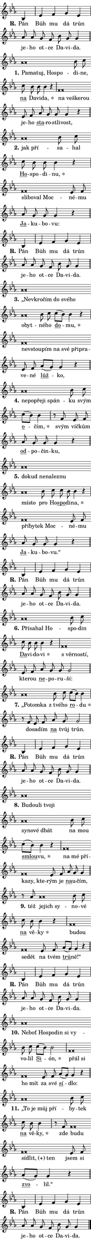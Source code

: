 \version "2.24.0"
\header { tagline = "" }
\paper {
  indent = 0\cm
  top-margin = 0\cm
  right-margin = 0\cm
  bottom-margin = 0\cm
  left-margin = 0\cm
  paper-width = 7\cm
  page-breaking = #ly:one-page-breaking
  system-system-spacing.basic-distance = #11
  score-system-spacing.basic-distance = #11
  ragged-last = ##f
}


%% Author: Thomas Morley
%% https://lists.gnu.org/archive/html/lilypond-user/2020-05/msg00002.html
#(define (line-position grob)
"Returns position of @var[grob} in current system:
   @code{'start}, if at first time-step
   @code{'end}, if at last time-step
   @code{'middle} otherwise
"
  (let* ((col (ly:item-get-column grob))
         (ln (ly:grob-object col 'left-neighbor))
         (rn (ly:grob-object col 'right-neighbor))
         (col-to-check-left (if (ly:grob? ln) ln col))
         (col-to-check-right (if (ly:grob? rn) rn col))
         (break-dir-left
           (and
             (ly:grob-property col-to-check-left 'non-musical #f)
             (ly:item-break-dir col-to-check-left)))
         (break-dir-right
           (and
             (ly:grob-property col-to-check-right 'non-musical #f)
             (ly:item-break-dir col-to-check-right))))
        (cond ((eqv? 1 break-dir-left) 'start)
              ((eqv? -1 break-dir-right) 'end)
              (else 'middle))))

#(define (tranparent-at-line-position vctor)
  (lambda (grob)
  "Relying on @code{line-position} select the relevant enry from @var{vctor}.
Used to determine transparency,"
    (case (line-position grob)
      ((end) (not (vector-ref vctor 0)))
      ((middle) (not (vector-ref vctor 1)))
      ((start) (not (vector-ref vctor 2))))))

noteHeadBreakVisibility =
#(define-music-function (break-visibility)(vector?)
"Makes @code{NoteHead}s transparent relying on @var{break-visibility}"
#{
  \override NoteHead.transparent =
    #(tranparent-at-line-position break-visibility)
#})

#(define delete-ledgers-for-transparent-note-heads
  (lambda (grob)
    "Reads whether a @code{NoteHead} is transparent.
If so this @code{NoteHead} is removed from @code{'note-heads} from
@var{grob}, which is supposed to be @code{LedgerLineSpanner}.
As a result ledgers are not printed for this @code{NoteHead}"
    (let* ((nhds-array (ly:grob-object grob 'note-heads))
           (nhds-list
             (if (ly:grob-array? nhds-array)
                 (ly:grob-array->list nhds-array)
                 '()))
           ;; Relies on the transparent-property being done before
           ;; Staff.LedgerLineSpanner.after-line-breaking is executed.
           ;; This is fragile ...
           (to-keep
             (remove
               (lambda (nhd)
                 (ly:grob-property nhd 'transparent #f))
               nhds-list)))
      ;; TODO find a better method to iterate over grob-arrays, similiar
      ;; to filter/remove etc for lists
      ;; For now rebuilt from scratch
      (set! (ly:grob-object grob 'note-heads)  '())
      (for-each
        (lambda (nhd)
          (ly:pointer-group-interface::add-grob grob 'note-heads nhd))
        to-keep))))

hideNotes = {
  \noteHeadBreakVisibility #begin-of-line-visible
}
unHideNotes = {
  \noteHeadBreakVisibility #all-visible
}

% work-around for resetting accidentals
% https://lilypond.org/doc/v2.23/Documentation/notation/displaying-rhythms#unmetered-music
cadenzaMeasure = {
  \cadenzaOff
  \partial 1024 s1024
  \cadenzaOn
}

#(define-markup-command (accent layout props text) (markup?)
  "Underline accented syllable"
  (interpret-markup layout props
    #{\markup \override #'(offset . 4.3) \underline { #text }#}))

responsum = \markup \concat {
  "R" \hspace #-1.05 \path #0.1 #'((moveto 0 0.07) (lineto 0.9 0.8)) \hspace #0.05 "."
}

\layout {
    \context {
        \Staff
        \remove "Time_signature_engraver"
        \override LedgerLineSpanner.after-line-breaking = #delete-ledgers-for-transparent-note-heads
    }
    \context {
        \Voice {
            \override NoteHead.output-attributes = #'((class . "notehead"))
            \override Hairpin.height = #0.55
        }
    }
    \context {
        \Lyrics {
            \override StanzaNumber.output-attributes = #'((class . "stanzanumber"))
            \override LyricSpace.minimum-distance = #0.9
            \override LyricText.font-name = #"TeX Gyre Schola"
            \override LyricText.font-size = 1
            \override StanzaNumber.font-name = #"TeX Gyre Schola Bold"
            \override StanzaNumber.font-size = 1
        }
    }
}

% magnetic-lyrics.ily
%
%   written by
%     Jean Abou Samra <jean@abou-samra.fr>
%     Werner Lemberg <wl@gnu.org>
%
%   adapted by
%     Jiri Hon <jiri.hon@gmail.com>
%
% Version 2022-Apr-15

% https://www.mail-archive.com/lilypond-user@gnu.org/msg149350.html

#(define (Left_hyphen_pointer_engraver context)
   "Collect syllable-hyphen-syllable occurrences in lyrics and store
them in properties.  This engraver only looks to the left.  For
example, if the lyrics input is @code{foo -- bar}, it does the
following.

@itemize @bullet
@item
Set the @code{text} property of the @code{LyricHyphen} grob between
@q{foo} and @q{bar} to @code{foo}.

@item
Set the @code{left-hyphen} property of the @code{LyricText} grob with
text @q{foo} to the @code{LyricHyphen} grob between @q{foo} and
@q{bar}.
@end itemize

Use this auxiliary engraver in combination with the
@code{lyric-@/text::@/apply-@/magnetic-@/offset!} hook."
   (let ((hyphen #f)
         (text #f))
     (make-engraver
      (acknowledgers
       ((lyric-syllable-interface engraver grob source-engraver)
        (set! text grob)))
      (end-acknowledgers
       ((lyric-hyphen-interface engraver grob source-engraver)
        ;(when (not (grob::has-interface grob 'lyric-space-interface))
          (set! hyphen grob)));)
      ((stop-translation-timestep engraver)
       (when (and text hyphen)
         (ly:grob-set-object! text 'left-hyphen hyphen))
       (set! text #f)
       (set! hyphen #f)))))

#(define (lyric-text::apply-magnetic-offset! grob)
   "If the space between two syllables is less than the value in
property @code{LyricText@/.details@/.squash-threshold}, move the right
syllable to the left so that it gets concatenated with the left
syllable.

Use this function as a hook for
@code{LyricText@/.after-@/line-@/breaking} if the
@code{Left_@/hyphen_@/pointer_@/engraver} is active."
   (let ((hyphen (ly:grob-object grob 'left-hyphen #f)))
     (when hyphen
       (let ((left-text (ly:spanner-bound hyphen LEFT)))
         (when (grob::has-interface left-text 'lyric-syllable-interface)
           (let* ((common (ly:grob-common-refpoint grob left-text X))
                  (this-x-ext (ly:grob-extent grob common X))
                  (left-x-ext
                   (begin
                     ;; Trigger magnetism for left-text.
                     (ly:grob-property left-text 'after-line-breaking)
                     (ly:grob-extent left-text common X)))
                  ;; `delta` is the gap width between two syllables.
                  (delta (- (interval-start this-x-ext)
                            (interval-end left-x-ext)))
                  (details (ly:grob-property grob 'details))
                  (threshold (assoc-get 'squash-threshold details 0.2)))
             (when (< delta threshold)
               (let* (;; We have to manipulate the input text so that
                      ;; ligatures crossing syllable boundaries are not
                      ;; disabled.  For languages based on the Latin
                      ;; script this is essentially a beautification.
                      ;; However, for non-Western scripts it can be a
                      ;; necessity.
                      (lt (ly:grob-property left-text 'text))
                      (rt (ly:grob-property grob 'text))
                      (is-space (grob::has-interface hyphen 'lyric-space-interface))
                      (space (if is-space " " ""))
                      (space-markup (grob-interpret-markup grob " "))
                      (space-size (interval-length (ly:stencil-extent space-markup X)))
                      (extra-delta (if is-space space-size 0))
                      ;; Append new syllable.
                      (ltrt-space (if (and (string? lt) (string? rt))
                                (string-append lt space rt)
                                (make-concat-markup (list lt space rt))))
                      ;; Right-align `ltrt` to the right side.
                      (ltrt-space-markup (grob-interpret-markup
                               grob
                               (make-translate-markup
                                (cons (interval-length this-x-ext) 0)
                                (make-right-align-markup ltrt-space)))))
                 (begin
                   ;; Don't print `left-text`.
                   (ly:grob-set-property! left-text 'stencil #f)
                   ;; Set text and stencil (which holds all collected
                   ;; syllables so far) and shift it to the left.
                   (ly:grob-set-property! grob 'text ltrt-space)
                   (ly:grob-set-property! grob 'stencil ltrt-space-markup)
                   (ly:grob-translate-axis! grob (- (- delta extra-delta)) X))))))))))


#(define (lyric-hyphen::displace-bounds-first grob)
   ;; Make very sure this callback isn't triggered too early.
   (let ((left (ly:spanner-bound grob LEFT))
         (right (ly:spanner-bound grob RIGHT)))
     (ly:grob-property left 'after-line-breaking)
     (ly:grob-property right 'after-line-breaking)
     (ly:lyric-hyphen::print grob)))

squashThreshold = #0.4

\layout {
  \context {
    \Lyrics
    \consists #Left_hyphen_pointer_engraver
    \override LyricText.after-line-breaking =
      #lyric-text::apply-magnetic-offset!
    \override LyricHyphen.stencil = #lyric-hyphen::displace-bounds-first
    \override LyricText.details.squash-threshold = \squashThreshold
    \override LyricHyphen.minimum-distance = 0
    \override LyricHyphen.minimum-length = \squashThreshold
  }
}

squash = \override LyricText.details.squash-threshold = 9999
unSquash = \override LyricText.details.squash-threshold = \squashThreshold

left = \override LyricText.self-alignment-X = #LEFT
unLeft = \revert LyricText.self-alignment-X

starOffset = #(lambda (grob) 
                (let ((x_offset (ly:self-alignment-interface::aligned-on-x-parent grob)))
                  (if (= x_offset 0) 0 (+ x_offset 1.2))))

star = #(define-music-function (syllable)(string?)
"Append star separator at the end of a syllable"
#{
  \once \override LyricText.X-offset = #starOffset
  \lyricmode { \markup {
    #syllable
    \override #'((font-name . "TeX Gyre Schola Bold")) \hspace #0.2 \lower #0.65 \larger "*"
  } }
#})

starAccent = #(define-music-function (syllable)(string?)
"Append star separator at the end of a syllable and make accent"
#{
  \once \override LyricText.X-offset = #starOffset
  \lyricmode { \markup {
    \accent #syllable
    \override #'((font-name . "TeX Gyre Schola Bold")) \hspace #0.2 \lower #0.65 \larger "*"
  } }
#})

breath = #(define-music-function (syllable)(string?)
"Append breathing indicator at the end of a syllable"
#{
  \lyricmode { \markup { #syllable "+" } }
#})

optionalBreath = #(define-music-function (syllable)(string?)
"Append optional breathing indicator at the end of a syllable"
#{
  \lyricmode { \markup { #syllable "(+)" } }
#})


\score {
    <<
        \new Voice = "melody" { \cadenzaOn \key es \major \relative { bes4 \cadenzaMeasure \bar "|" es f g es \cadenzaMeasure \bar "|" as8 as g f bes g g4 \cadenzaMeasure \bar "||" \break } }
        \new Lyrics \lyricsto "melody" { \lyricmode { \set stanza = \responsum
Pán Bůh mu dá trůn je -- ho ot -- ce Da -- vi -- da. } }
    >>
    \layout {}
}

\score {
    <<
        \new Voice = "melody" { \cadenzaOn \key es \major \relative { as'\breve*1/16 \hideNotes \breve*1/16 \bar "" \breve*1/16 \bar "" \breve*1/16 \breve*1/16 \bar "" \unHideNotes bes8 c \bar "" c bes bes bes4 r \cadenzaMeasure \bar "|" f\breve*1/16 \hideNotes \breve*1/16 \bar "" \breve*1/16 \breve*1/16 \bar "" \unHideNotes es8 f \bar "" as g g g4 r \cadenzaMeasure \bar "||" \break } }
        \new Lyrics \lyricsto "melody" { \lyricmode { \set stanza = "1."
\left Pa -- \squash ma -- tuj, Ho -- spo -- \unLeft \unSquash di -- ne, \markup \accent na Da -- vi -- \star da, \left na \squash ve -- ške -- rou \unLeft \unSquash je -- ho \markup \accent sta -- ro -- stli -- vost, } }
    >>
    \layout {}
}

\score {
    <<
        \new Voice = "melody" { \cadenzaOn \key es \major \relative { as'\breve*1/16 \hideNotes \breve*1/16 \bar "" \unHideNotes bes8 c \bar "" c bes bes bes4 r \cadenzaMeasure \bar "|" f\breve*1/16 \hideNotes \breve*1/16 \bar "" \breve*1/16 \breve*1/16 \bar "" \unHideNotes es8 f \bar "" as g g g4 r \cadenzaMeasure \bar "||" \break } }
        \new Lyrics \lyricsto "melody" { \lyricmode { \set stanza = "2."
\left jak \squash pří -- \unLeft \unSquash sa -- hal \markup \accent Ho -- spo -- di -- \star nu, \left sli -- \squash bo -- val Moc -- \unLeft \unSquash né -- mu \markup \accent Ja -- ku -- bo -- vu: } }
    >>
    \layout {}
}

\score {
    <<
        \new Voice = "melody" { \cadenzaOn \key es \major \relative { bes4 \cadenzaMeasure \bar "|" es f g es \cadenzaMeasure \bar "|" as8 as g f bes g g4 \cadenzaMeasure \bar "||" \break } }
        \new Lyrics \lyricsto "melody" { \lyricmode { \set stanza = \responsum
Pán Bůh mu dá trůn je -- ho ot -- ce Da -- vi -- da. } }
    >>
    \layout {}
}

\score {
    <<
        \new Voice = "melody" { \cadenzaOn \key es \major \relative { as'\breve*1/16 \hideNotes \breve*1/16 \bar "" \breve*1/16 \bar "" \breve*1/16 \bar "" \breve*1/16 \bar "" \breve*1/16 \bar "" \breve*1/16 \breve*1/16 \bar "" \unHideNotes bes8 c \bar "" c[( bes)] bes4 r \cadenzaMeasure \bar "|" f\breve*1/16 \hideNotes \breve*1/16 \bar "" \breve*1/16 \bar "" \breve*1/16 \bar "" \breve*1/16 \bar "" \breve*1/16 \breve*1/16 \bar "" \unHideNotes es8 f \bar "" as[( g)] g4 r \cadenzaMeasure \bar "||" \break } }
        \new Lyrics \lyricsto "melody" { \lyricmode { \set stanza = "3."
\left „Ne -- \squash vkro -- čím do své -- ho o -- byt -- \unLeft \unSquash né -- ho \markup \accent do -- \star mu, \left ne -- \squash vstou -- pím na své při -- pra -- \unLeft \unSquash ve -- né \markup \accent lůž -- ko, } }
    >>
    \layout {}
}

\score {
    <<
        \new Voice = "melody" { \cadenzaOn \key es \major \relative { as'\breve*1/16 \hideNotes \breve*1/16 \bar "" \breve*1/16 \bar "" \breve*1/16 \breve*1/16 \bar "" \unHideNotes bes8 c \bar "" c[( bes)] bes4 \cadenzaMeasure \bar "|" r8 f8 es8 f \bar "" as g g g4 r \cadenzaMeasure \bar "||" \break } }
        \new Lyrics \lyricsto "melody" { \lyricmode { \set stanza = "4."
\left ne -- \squash po -- pře -- ji spán -- \unLeft \unSquash ku svým \markup \accent o -- \star čím, svým víč -- kům \markup \accent od -- po -- čin -- ku, } }
    >>
    \layout {}
}

\score {
    <<
        \new Voice = "melody" { \cadenzaOn \key es \major \relative { as'\breve*1/16 \hideNotes \breve*1/16 \bar "" \breve*1/16 \bar "" \breve*1/16 \bar "" \breve*1/16 \bar "" \breve*1/16 \bar "" \breve*1/16 \breve*1/16 \bar "" \unHideNotes bes8 c \bar "" c bes bes4 r \cadenzaMeasure \bar "|" f\breve*1/16 \hideNotes \breve*1/16 \bar "" \breve*1/16 \breve*1/16 \bar "" \unHideNotes es8 f \bar "" as g g g4 r \cadenzaMeasure \bar "||" \break } }
        \new Lyrics \lyricsto "melody" { \lyricmode { \set stanza = "5."
\left do -- \squash kud ne -- na -- lez -- nu mí -- sto \unLeft \unSquash pro Ho -- \markup \accent spo -- di -- \star na, \left pří -- \squash by -- tek Moc -- \unLeft \unSquash né -- mu \markup \accent Ja -- ku -- bo -- vu.“ } }
    >>
    \layout {}
}

\score {
    <<
        \new Voice = "melody" { \cadenzaOn \key es \major \relative { bes4 \cadenzaMeasure \bar "|" es f g es \cadenzaMeasure \bar "|" as8 as g f bes g g4 \cadenzaMeasure \bar "||" \break } }
        \new Lyrics \lyricsto "melody" { \lyricmode { \set stanza = \responsum
Pán Bůh mu dá trůn je -- ho ot -- ce Da -- vi -- da. } }
    >>
    \layout {}
}

\score {
    <<
        \new Voice = "melody" { \cadenzaOn \key es \major \relative { as'\breve*1/16 \hideNotes \breve*1/16 \bar "" \breve*1/16 \breve*1/16 \bar "" \unHideNotes bes8 c \bar "" c bes bes bes4 r \cadenzaMeasure \bar "|" f\breve*1/16 \hideNotes \breve*1/16 \breve*1/16 \bar "" \unHideNotes es8 f \bar "" as g g g2 \cadenzaMeasure \bar "||" \break } }
        \new Lyrics \lyricsto "melody" { \lyricmode { \set stanza = "6."
\left Pří -- \squash sa -- hal Ho -- \unLeft \unSquash spo -- din \markup \accent Da -- vi -- do -- \star vi \left "s věr" -- \squash no -- stí, \unLeft \unSquash kte -- rou \markup \accent ne -- po -- ru -- ší: } }
    >>
    \layout {}
}

\score {
    <<
        \new Voice = "melody" { \cadenzaOn \key es \major \relative { as'\breve*1/16 \hideNotes \breve*1/16 \breve*1/16 \bar "" \unHideNotes bes8 c \bar "" c[( bes)] bes4 \cadenzaMeasure \bar "|" r8 f es8 f \bar "" as g g2 \cadenzaMeasure \bar "||" \break } }
        \new Lyrics \lyricsto "melody" { \lyricmode { \set stanza = "7."
\left „Po -- \squash tom -- ka \unLeft \unSquash "z tvé" -- ho \markup \accent ro -- \star du do -- sa -- dím \markup \accent na tvůj trůn. } }
    >>
    \layout {}
}

\score {
    <<
        \new Voice = "melody" { \cadenzaOn \key es \major \relative { bes4 \cadenzaMeasure \bar "|" es f g es \cadenzaMeasure \bar "|" as8 as g f bes g g4 \cadenzaMeasure \bar "||" \break } }
        \new Lyrics \lyricsto "melody" { \lyricmode { \set stanza = \responsum
Pán Bůh mu dá trůn je -- ho ot -- ce Da -- vi -- da. } }
    >>
    \layout {}
}

\score {
    <<
        \new Voice = "melody" { \cadenzaOn \key es \major \relative { as'\breve*1/16 \hideNotes \breve*1/16 \bar "" \breve*1/16 \bar "" \breve*1/16 \bar "" \breve*1/16 \bar "" \breve*1/16 \bar "" \breve*1/16 \bar "" \breve*1/16 \breve*1/16 \bar "" \unHideNotes bes8 c \bar "" c[( bes)] bes4 r \cadenzaMeasure \bar "|" f\breve*1/16 \hideNotes \breve*1/16 \bar "" \breve*1/16 \bar "" \breve*1/16 \bar "" \breve*1/16 \breve*1/16 \bar "" \unHideNotes es8 f \bar "" as g g4 \cadenzaMeasure \bar "||" \break } }
        \new Lyrics \lyricsto "melody" { \lyricmode { \set stanza = "8."
\left Bu -- \squash dou -- li tvo -- ji sy -- no -- vé dbát \unLeft \unSquash na mou \markup \accent smlou -- \star vu, \left na \squash mé pří -- ka -- zy, kte -- \unLeft \unSquash rým je \markup \accent na -- u -- čím, } }
    >>
    \layout {}
}

\score {
    <<
        \new Voice = "melody" { \cadenzaOn \key es \major \relative { r8 as'8 as\breve*1/16 \hideNotes \breve*1/16 \breve*1/16 \bar "" \unHideNotes bes8 c \bar "" c bes bes4 r \cadenzaMeasure \bar "|" f\breve*1/16 \hideNotes \breve*1/16 \bar "" \breve*1/16 \breve*1/16 \bar "" \unHideNotes es8 f \bar "" as[( g)] g4 r \cadenzaMeasure \bar "||" \break } }
        \new Lyrics \lyricsto "melody" { \lyricmode { \set stanza = "9."
též \left je -- \squash jich sy -- \unLeft \unSquash no -- vé \markup \accent na vě -- \star ky \left bu -- \squash dou se -- dět \unLeft \unSquash na tvém \markup \accent trů -- ně!“ } }
    >>
    \layout {}
}

\score {
    <<
        \new Voice = "melody" { \cadenzaOn \key es \major \relative { bes4 \cadenzaMeasure \bar "|" es f g es \cadenzaMeasure \bar "|" as8 as g f bes g g4 \cadenzaMeasure \bar "||" \break } }
        \new Lyrics \lyricsto "melody" { \lyricmode { \set stanza = \responsum
Pán Bůh mu dá trůn je -- ho ot -- ce Da -- vi -- da. } }
    >>
    \layout {}
}

\score {
    <<
        \new Voice = "melody" { \cadenzaOn \key es \major \relative { as'\breve*1/16 \hideNotes \breve*1/16 \bar "" \breve*1/16 \bar "" \breve*1/16 \bar "" \breve*1/16 \bar "" \breve*1/16 \breve*1/16 \bar "" \unHideNotes bes8 c \bar "" c[( bes)] bes2 \cadenzaMeasure \bar "|" f\breve*1/16 \hideNotes \breve*1/16 \bar "" \breve*1/16 \breve*1/16 \bar "" \unHideNotes es8 f \bar "" as[( g)] g4 r \cadenzaMeasure \bar "||" \break } }
        \new Lyrics \lyricsto "melody" { \lyricmode { \set stanza = "10."
\left Ne -- \squash boť Ho -- spo -- din si vy -- \unLeft \unSquash vo -- lil \markup \accent Si -- \star ón, \left přál \squash si ho mít \unLeft \unSquash za své \markup \accent sí -- dlo: } }
    >>
    \layout {}
}

\score {
    <<
        \new Voice = "melody" { \cadenzaOn \key es \major \relative { as'\breve*1/16 \hideNotes \breve*1/16 \bar "" \breve*1/16 \breve*1/16 \bar "" \unHideNotes bes8 c \bar "" c bes bes4 \cadenzaMeasure \bar "|" r8 f8 f\breve*1/16 \hideNotes \breve*1/16 \bar "" \breve*1/16 \bar "" \breve*1/16 \breve*1/16 \bar "" \unHideNotes es8 f \bar "" as[( g)] g4 r \cadenzaMeasure \bar "||" \break } }
        \new Lyrics \lyricsto "melody" { \lyricmode { \set stanza = "11."
\left „To \squash je můj pří -- \unLeft \unSquash by -- tek \markup \accent na vě -- \star ky, zde \left bu -- \squash du sí -- \optionalBreath dlit, ten \unLeft \unSquash jsem si \markup \accent zvo -- lil.“ } }
    >>
    \layout {}
}

\score {
    <<
        \new Voice = "melody" { \cadenzaOn \key es \major \relative { bes4 \cadenzaMeasure \bar "|" es f g es \cadenzaMeasure \bar "|" as8 as g f bes g g4 \cadenzaMeasure \bar "||" \break } \bar "|." }
        \new Lyrics \lyricsto "melody" { \lyricmode { \set stanza = \responsum
Pán Bůh mu dá trůn je -- ho ot -- ce Da -- vi -- da. } }
    >>
    \layout {}
}
